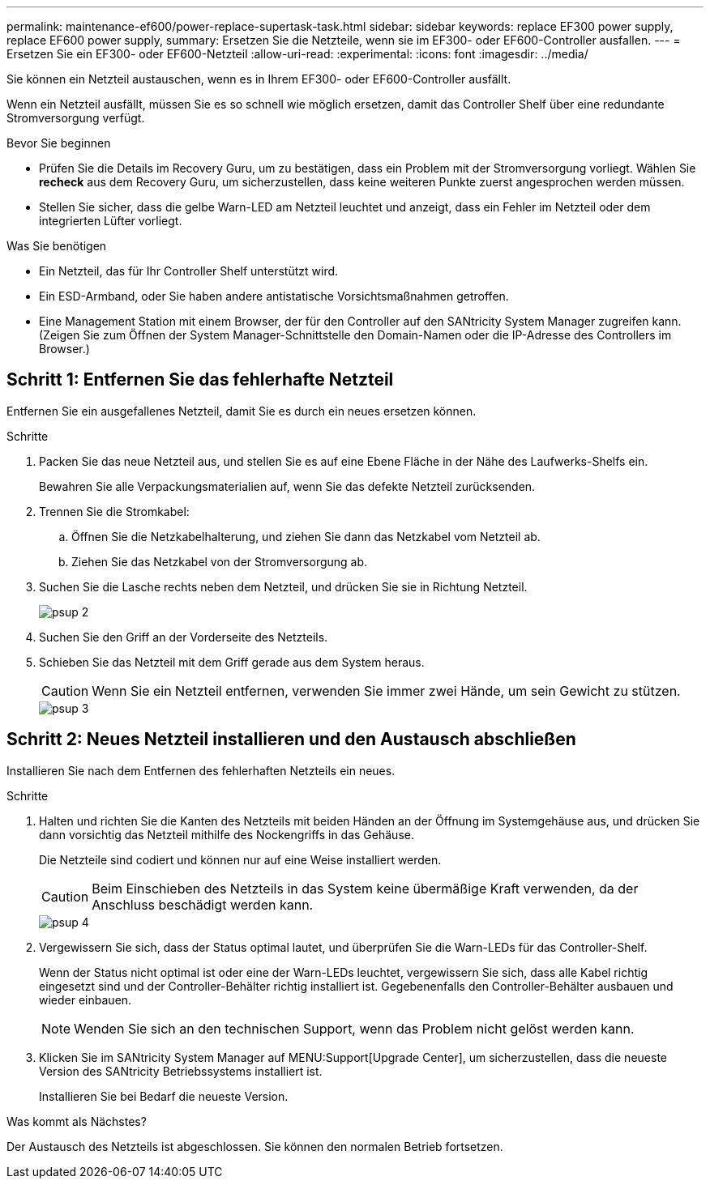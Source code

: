 ---
permalink: maintenance-ef600/power-replace-supertask-task.html 
sidebar: sidebar 
keywords: replace EF300 power supply, replace EF600 power supply, 
summary: Ersetzen Sie die Netzteile, wenn sie im EF300- oder EF600-Controller ausfallen. 
---
= Ersetzen Sie ein EF300- oder EF600-Netzteil
:allow-uri-read: 
:experimental: 
:icons: font
:imagesdir: ../media/


[role="lead"]
Sie können ein Netzteil austauschen, wenn es in Ihrem EF300- oder EF600-Controller ausfällt.

Wenn ein Netzteil ausfällt, müssen Sie es so schnell wie möglich ersetzen, damit das Controller Shelf über eine redundante Stromversorgung verfügt.

.Bevor Sie beginnen
* Prüfen Sie die Details im Recovery Guru, um zu bestätigen, dass ein Problem mit der Stromversorgung vorliegt. Wählen Sie *recheck* aus dem Recovery Guru, um sicherzustellen, dass keine weiteren Punkte zuerst angesprochen werden müssen.
* Stellen Sie sicher, dass die gelbe Warn-LED am Netzteil leuchtet und anzeigt, dass ein Fehler im Netzteil oder dem integrierten Lüfter vorliegt.


.Was Sie benötigen
* Ein Netzteil, das für Ihr Controller Shelf unterstützt wird.
* Ein ESD-Armband, oder Sie haben andere antistatische Vorsichtsmaßnahmen getroffen.
* Eine Management Station mit einem Browser, der für den Controller auf den SANtricity System Manager zugreifen kann. (Zeigen Sie zum Öffnen der System Manager-Schnittstelle den Domain-Namen oder die IP-Adresse des Controllers im Browser.)




== Schritt 1: Entfernen Sie das fehlerhafte Netzteil

Entfernen Sie ein ausgefallenes Netzteil, damit Sie es durch ein neues ersetzen können.

.Schritte
. Packen Sie das neue Netzteil aus, und stellen Sie es auf eine Ebene Fläche in der Nähe des Laufwerks-Shelfs ein.
+
Bewahren Sie alle Verpackungsmaterialien auf, wenn Sie das defekte Netzteil zurücksenden.

. Trennen Sie die Stromkabel:
+
.. Öffnen Sie die Netzkabelhalterung, und ziehen Sie dann das Netzkabel vom Netzteil ab.
.. Ziehen Sie das Netzkabel von der Stromversorgung ab.


. Suchen Sie die Lasche rechts neben dem Netzteil, und drücken Sie sie in Richtung Netzteil.
+
image::../media/psup_2.png[psup 2]

. Suchen Sie den Griff an der Vorderseite des Netzteils.
. Schieben Sie das Netzteil mit dem Griff gerade aus dem System heraus.
+

CAUTION: Wenn Sie ein Netzteil entfernen, verwenden Sie immer zwei Hände, um sein Gewicht zu stützen.

+
image::../media/psup_3.png[psup 3]





== Schritt 2: Neues Netzteil installieren und den Austausch abschließen

Installieren Sie nach dem Entfernen des fehlerhaften Netzteils ein neues.

.Schritte
. Halten und richten Sie die Kanten des Netzteils mit beiden Händen an der Öffnung im Systemgehäuse aus, und drücken Sie dann vorsichtig das Netzteil mithilfe des Nockengriffs in das Gehäuse.
+
Die Netzteile sind codiert und können nur auf eine Weise installiert werden.

+

CAUTION: Beim Einschieben des Netzteils in das System keine übermäßige Kraft verwenden, da der Anschluss beschädigt werden kann.

+
image::../media/psup_4.png[psup 4]

. Vergewissern Sie sich, dass der Status optimal lautet, und überprüfen Sie die Warn-LEDs für das Controller-Shelf.
+
Wenn der Status nicht optimal ist oder eine der Warn-LEDs leuchtet, vergewissern Sie sich, dass alle Kabel richtig eingesetzt sind und der Controller-Behälter richtig installiert ist. Gegebenenfalls den Controller-Behälter ausbauen und wieder einbauen.

+

NOTE: Wenden Sie sich an den technischen Support, wenn das Problem nicht gelöst werden kann.

. Klicken Sie im SANtricity System Manager auf MENU:Support[Upgrade Center], um sicherzustellen, dass die neueste Version des SANtricity Betriebssystems installiert ist.
+
Installieren Sie bei Bedarf die neueste Version.



.Was kommt als Nächstes?
Der Austausch des Netzteils ist abgeschlossen. Sie können den normalen Betrieb fortsetzen.
